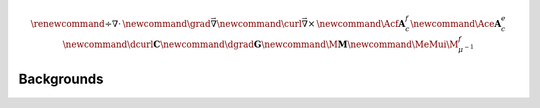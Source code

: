.. _api_GPRTD:

.. math::

    \renewcommand{\div}{\nabla\cdot\,}
    \newcommand{\grad}{\vec \nabla}
    \newcommand{\curl}{{\vec \nabla}\times\,}
    \newcommand{\Acf}{{\mathbf A_c^f}}
    \newcommand{\Ace}{{\mathbf A_c^e}}
    \newcommand{\dcurl}{{\mathbf C}}
    \newcommand{\dgrad}{{\mathbf G}}
    \newcommand{\M}{{\mathbf M}}
    \newcommand{\MeMui}{{\M^f_{\mu^{-1}}}}

Backgrounds
***********
